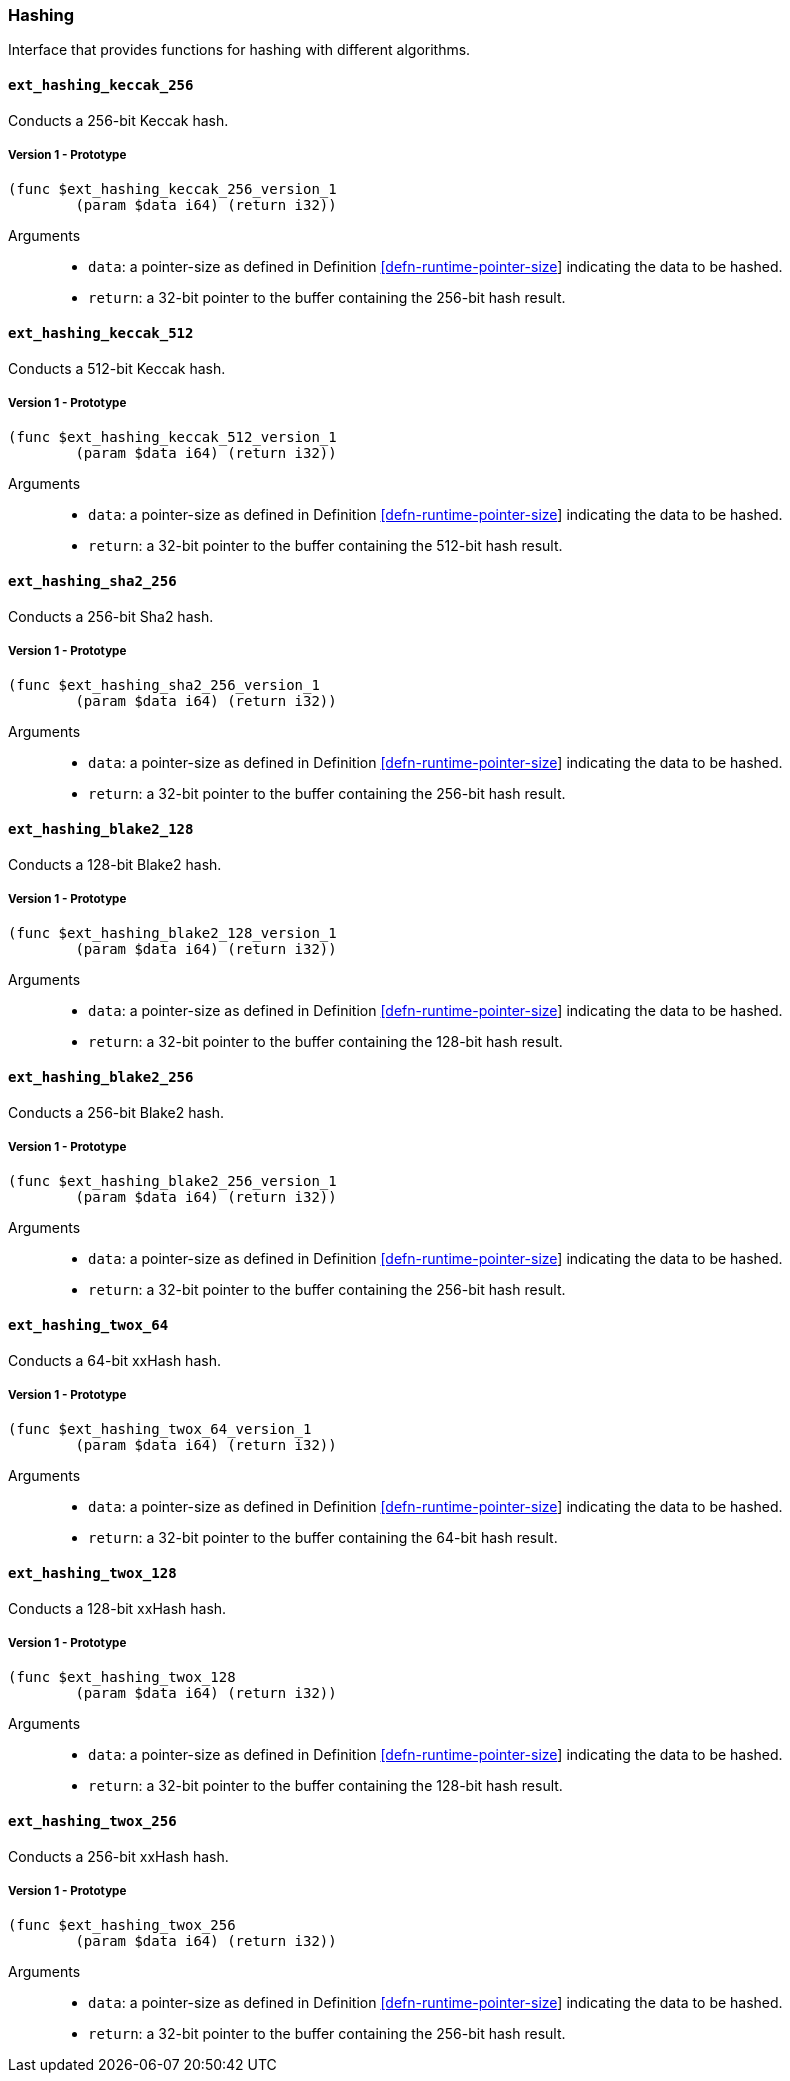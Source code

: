 [#sect-hashing-api]
=== Hashing

Interface that provides functions for hashing with different algorithms.

==== `ext_hashing_keccak_256`

Conducts a 256-bit Keccak hash.

===== Version 1 - Prototype
----
(func $ext_hashing_keccak_256_version_1
	(param $data i64) (return i32))
----

Arguments::

* `data`: a pointer-size as defined in Definition
link:#defn-runtime-pointer-size[[defn-runtime-pointer-size]] indicating the data
to be hashed.
* `return`: a 32-bit pointer to the buffer containing the 256-bit hash result.

==== `ext_hashing_keccak_512`

Conducts a 512-bit Keccak hash.

===== Version 1 - Prototype
----
(func $ext_hashing_keccak_512_version_1
	(param $data i64) (return i32))
----

Arguments::

* `data`: a pointer-size as defined in Definition
link:#defn-runtime-pointer-size[[defn-runtime-pointer-size]] indicating the data
to be hashed.
* `return`: a 32-bit pointer to the buffer containing the 512-bit hash result.

==== `ext_hashing_sha2_256`

Conducts a 256-bit Sha2 hash.

===== Version 1 - Prototype
----
(func $ext_hashing_sha2_256_version_1
	(param $data i64) (return i32))
----

Arguments::

* `data`: a pointer-size as defined in Definition
link:#defn-runtime-pointer-size[[defn-runtime-pointer-size]] indicating the data
to be hashed.
* `return`: a 32-bit pointer to the buffer containing the 256-bit hash result.

==== `ext_hashing_blake2_128`

Conducts a 128-bit Blake2 hash.

===== Version 1 - Prototype
----
(func $ext_hashing_blake2_128_version_1
	(param $data i64) (return i32))
----

Arguments::

* `data`: a pointer-size as defined in Definition
link:#defn-runtime-pointer-size[[defn-runtime-pointer-size]] indicating the data
to be hashed.
* `return`: a 32-bit pointer to the buffer containing the 128-bit hash result.

==== `ext_hashing_blake2_256`

Conducts a 256-bit Blake2 hash.

===== Version 1 - Prototype
----
(func $ext_hashing_blake2_256_version_1
	(param $data i64) (return i32))
----

Arguments::

* `data`: a pointer-size as defined in Definition
link:#defn-runtime-pointer-size[[defn-runtime-pointer-size]] indicating the data
to be hashed.
* `return`: a 32-bit pointer to the buffer containing the 256-bit hash result.

==== `ext_hashing_twox_64`

Conducts a 64-bit xxHash hash.

===== Version 1 - Prototype
----
(func $ext_hashing_twox_64_version_1
	(param $data i64) (return i32))
----

Arguments::

* `data`: a pointer-size as defined in Definition
link:#defn-runtime-pointer-size[[defn-runtime-pointer-size]] indicating the data
to be hashed.
* `return`: a 32-bit pointer to the buffer containing the 64-bit hash result.

==== `ext_hashing_twox_128`

Conducts a 128-bit xxHash hash.

===== Version 1 - Prototype
----
(func $ext_hashing_twox_128
	(param $data i64) (return i32))
----

Arguments::

* `data`: a pointer-size as defined in Definition
link:#defn-runtime-pointer-size[[defn-runtime-pointer-size]] indicating the data
to be hashed.
* `return`: a 32-bit pointer to the buffer containing the 128-bit hash result.

==== `ext_hashing_twox_256`

Conducts a 256-bit xxHash hash.

===== Version 1 - Prototype
----
(func $ext_hashing_twox_256
	(param $data i64) (return i32))
----

Arguments::

* `data`: a pointer-size as defined in Definition
link:#defn-runtime-pointer-size[[defn-runtime-pointer-size]] indicating the data
to be hashed.
* `return`: a 32-bit pointer to the buffer containing the 256-bit hash result.